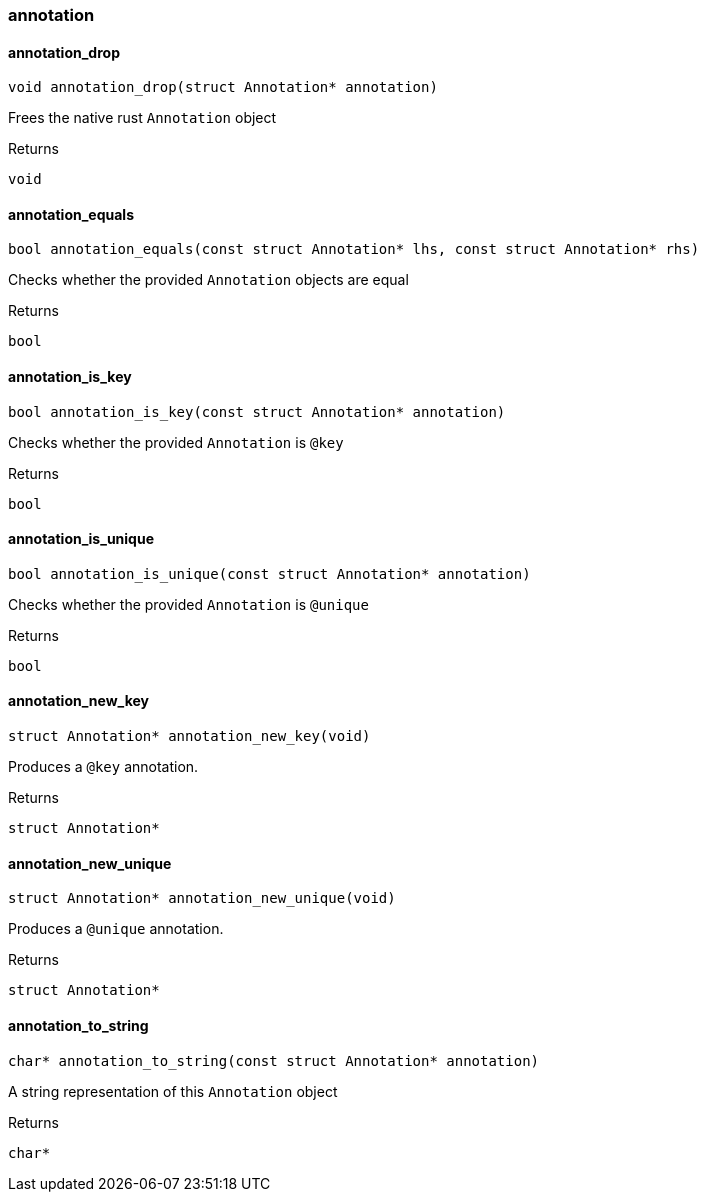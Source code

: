 [#_methods__schema__annotation]
=== annotation

[#_annotation_drop]
==== annotation_drop

[source,cpp]
----
void annotation_drop(struct Annotation* annotation)
----



Frees the native rust ``Annotation`` object

[caption=""]
.Returns
`void`

[#_annotation_equals]
==== annotation_equals

[source,cpp]
----
bool annotation_equals(const struct Annotation* lhs, const struct Annotation* rhs)
----



Checks whether the provided ``Annotation`` objects are equal

[caption=""]
.Returns
`bool`

[#_annotation_is_key]
==== annotation_is_key

[source,cpp]
----
bool annotation_is_key(const struct Annotation* annotation)
----



Checks whether the provided ``Annotation`` is ``@key``

[caption=""]
.Returns
`bool`

[#_annotation_is_unique]
==== annotation_is_unique

[source,cpp]
----
bool annotation_is_unique(const struct Annotation* annotation)
----



Checks whether the provided ``Annotation`` is ``@unique``

[caption=""]
.Returns
`bool`

[#_annotation_new_key]
==== annotation_new_key

[source,cpp]
----
struct Annotation* annotation_new_key(void)
----



Produces a ``@key`` annotation.

[caption=""]
.Returns
`struct Annotation*`

[#_annotation_new_unique]
==== annotation_new_unique

[source,cpp]
----
struct Annotation* annotation_new_unique(void)
----



Produces a ``@unique`` annotation.

[caption=""]
.Returns
`struct Annotation*`

[#_annotation_to_string]
==== annotation_to_string

[source,cpp]
----
char* annotation_to_string(const struct Annotation* annotation)
----



A string representation of this ``Annotation`` object

[caption=""]
.Returns
`char*`

